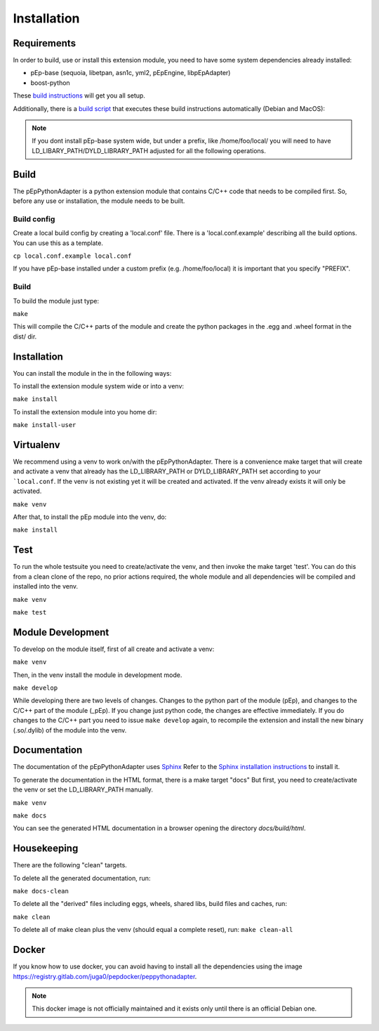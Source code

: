 Installation
============

Requirements
------------
In order to build, use or install this extension module, you need to have some
system dependencies already installed:

* pEp-base (sequoia, libetpan, asn1c, yml2, pEpEngine, libpEpAdapter)
* boost-python

These `build instructions <https://dev.pep.foundation/Common%20Adapter%20Documentation/Adapter_Build_Instructions>`_ will get you all setup.

Additionally, there is a `build script <http://pep-security.lu/gitlab/juga/Internal-Deployment/-/blob/master/build-pep-stack.sh>`_
that executes these build instructions automatically (Debian and MacOS):

.. Note:: If you dont install pEp-base system wide, but under a prefix, like /home/foo/local/
   you will need to have LD_LIBARY_PATH/DYLD_LIBRARY_PATH adjusted for all the following operations.


Build
-----
The pEpPythonAdapter is a python extension module that contains C/C++ code that needs to be
compiled first. So, before any use or installation, the module needs to be built.

Build config
~~~~~~~~~~~~
Create a local build config by creating a 'local.conf' file. There is a 'local.conf.example' describing
all the build options. You can use this as a template.

``cp local.conf.example local.conf``

If you have pEp-base installed under a custom prefix (e.g. /home/foo/local) it is important
that you specify "PREFIX".

Build
~~~~~
To build the module just type:

``make``

This will compile the C/C++ parts of the module and create the python packages in the .egg and .wheel format
in the dist/ dir.

Installation
------------
You can install the module in the in the following ways:

To install the extension module system wide or into a venv:

``make install``

To install the extension module into you home dir:

``make install-user``


Virtualenv
----------
We recommend using a venv to work on/with the pEpPythonAdapter.
There is a convenience make target that will create and activate a venv that already has the LD_LIBRARY_PATH
or DYLD_LIBRARY_PATH set according to your ```local.conf``.
If the venv is not existing yet it will be created and activated.
If the venv already exists it will only be activated.

``make venv``

After that, to install the pEp module into the venv, do:

``make install``

Test
----
To run the whole testsuite you need to create/activate the venv, and then invoke the make target 'test'.
You can do this from a clean clone of the repo, no prior actions required, the whole module and all dependencies
will be compiled and installed into the venv.

``make venv``

``make test``


Module Development
------------------
To develop on the module itself, first of all create and activate a venv:

``make venv``

Then, in the venv install the module in development mode.

``make develop``

While developing there are two levels of changes. Changes to the python part of the module (pEp), and
changes to the C/C++ part of the module (_pEp). If you change just python code, the changes are effective immediately.
If you do changes to the C/C++ part you need to issue ``make develop`` again, to recompile the extension and install
the new binary (.so/.dylib) of the module into the venv.

Documentation
-------------
The documentation of the pEpPythonAdapter uses `Sphinx <https://www.sphinx-doc.org/>`_
Refer to the `Sphinx installation instructions <https://www.sphinx-doc.org/en/master/usage/installation.html>`_ to install it.

To generate the documentation in the HTML format, there is a make target "docs"
But first, you need to create/activate the venv or set the LD_LIBRARY_PATH manually.

``make venv``

``make docs``

You can see the generated HTML documentation in a browser opening the directory
`docs/build/html`.

Housekeeping
------------
There are the following "clean" targets.

To delete all the generated documentation, run:

``make docs-clean``

To delete all the "derived" files including eggs, wheels, shared libs, build files and caches, run:

``make clean``

To delete all of make clean plus the venv (should equal a complete reset), run:
``make clean-all``



Docker
------
If you know how to use docker, you can avoid having to install all
the dependencies using the image
https://registry.gitlab.com/juga0/pepdocker/peppythonadapter.

.. Note:: This docker image is not officially maintained and it exists only
   until there is an official Debian one.
